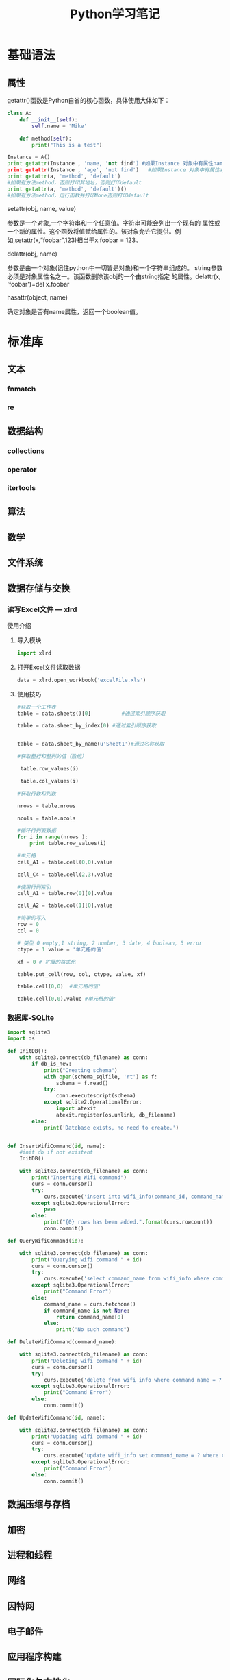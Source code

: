 #+STARTUP: overview
#+STARTUP: hidestars
#+TITLE: Python学习笔记
#+OPTIONS:    H:3 num:nil toc:t \n:nil ::t |:t ^:t -:t f:t *:t tex:t d:(HIDE) tags:not-in-toc
#+HTML_HEAD: <link rel="stylesheet" title="Standard" href="css/worg.css" type="text/css" />

* 基础语法

** 属性
     getattr()函数是Python自省的核心函数，具体使用大体如下：
     #+BEGIN_SRC python
       class A:   
           def __init__(self):   
               self.name = 'Mike'
               
           def method(self):   
               print("This is a test")
         
       Instance = A()   
       print getattr(Instance , 'name, 'not find') #如果Instance 对象中有属性name则打印self.name的值，否则打印'not find'
       print getattr(Instance , 'age', 'not find')   #如果Instance 对象中有属性age则打印self.age的值，否则打印'not find'
       print getattr(a, 'method', 'default')   
       #如果有方法method，否则打印其地址，否则打印default   
       print getattr(a, 'method', 'default')()   
       #如果有方法method，运行函数并打印None否则打印default       
     #+END_SRC

     setattr(obj, name, value)

     参数是一个对象,一个字符串和一个任意值。字符串可能会列出一个现有的
     属性或一个新的属性。这个函数将值赋给属性的。该对象允许它提供。例
     如,setattr(x,“foobar”,123)相当于x.foobar = 123。

     delattr(obj, name)

     参数是由一个对象(记住python中一切皆是对象)和一个字符串组成的。
     string参数必须是对象属性名之一。该函数删除该obj的一个由string指定
     的属性。delattr(x, 'foobar')=del x.foobar

     hasattr(object, name)

     确定对象是否有name属性，返回一个boolean值。 

* 标准库

** 文本
   
*** fnmatch

*** re

** 数据结构

*** collections 

*** operator

*** itertools

** 算法 

** 数学

** 文件系统 

** 数据存储与交换

*** 读写Excel文件 --- xlrd

    使用介绍
    1. 导入模块
       #+BEGIN_SRC python
       import xlrd
       #+END_SRC
    2. 打开Excel文件读取数据
       #+BEGIN_SRC python
         data = xlrd.open_workbook('excelFile.xls')       
       #+END_SRC
    3. 使用技巧
       #+BEGIN_SRC python
         #获取一个工作表
         table = data.sheets()[0]          #通过索引顺序获取

         table = data.sheet_by_index(0) #通过索引顺序获取


         table = data.sheet_by_name(u'Sheet1')#通过名称获取

         #获取整行和整列的值（数组）

          table.row_values(i)

          table.col_values(i)

         #获取行数和列数

         nrows = table.nrows

         ncols = table.ncols

         #循环行列表数据
         for i in range(nrows ):
             print table.row_values(i)
          
         #单元格
         cell_A1 = table.cell(0,0).value
          
         cell_C4 = table.cell(2,3).value
          
         #使用行列索引
         cell_A1 = table.row(0)[0].value
          
         cell_A2 = table.col(1)[0].value
          
         #简单的写入
         row = 0
         col = 0
          
         # 类型 0 empty,1 string, 2 number, 3 date, 4 boolean, 5 error
         ctype = 1 value = '单元格的值'
          
         xf = 0 # 扩展的格式化
          
         table.put_cell(row, col, ctype, value, xf)
          
         table.cell(0,0)  #单元格的值'
          
         table.cell(0,0).value #单元格的值'       
       #+END_SRC

*** 数据库-SQLite

    #+BEGIN_SRC python
      import sqlite3
      import os

      def InitDB():
          with sqlite3.connect(db_filename) as conn:
              if db_is_new:
                  print("Creating schema")
                  with open(schema_sqlfile, 'rt') as f:
                      schema = f.read()
                  try:
                      conn.executescript(schema)
                  except sqlite2.OperationalError:
                      import atexit
                      atexit.register(os.unlink, db_filename)
              else:
                  print('Datebase exists, no need to create.')


      def InsertWifiCommand(id, name):
          #init db if not existent
          InitDB()
       
          with sqlite3.connect(db_filename) as conn:
              print("Inserting Wifi command")
              curs = conn.cursor()
              try:
                  curs.execute('insert into wifi_info(command_id, command_name) values(?, ?)', (id, name))
              except sqlite2.OperationalError:
                  pass
              else:
                  print("{0} rows has been added.".format(curs.rowcount))
                  conn.commit()

      def QueryWifiCommand(id):

          with sqlite3.connect(db_filename) as conn:
              print("Querying wifi command " + id)
              curs = conn.cursor()
              try:
                  curs.execute('select command_name from wifi_info where command_id = ?', (id,))
              except sqlite3.OperationalError:
                  print("Command Error")
              else:
                  command_name = curs.fetchone()
                  if command_name is not None:
                      return command_name[0]
                  else:
                      print("No such command")

      def DeleteWifiCommand(command_name):

          with sqlite3.connect(db_filename) as conn:
              print("Deleting wifi command " + id)
              curs = conn.cursor()
              try:
                  curs.execute('delete from wifi_info where command_name = ?', (command_name,))
              except sqlite3.OperationalError:
                  print("Command Error")
              else:
                  conn.commit()

      def UpdateWifiCommand(id, name):

          with sqlite3.connect(db_filename) as conn:
              print("Updating wifi command " + id)
              curs = conn.cursor()
              try:
                  curs.execute('update wifi_info set command_name = ? where command_id = ?', (name, id))
              except sqlite3.OperationalError:
                  print("Command Error")
              else:
                  conn.commit()
          
    #+END_SRC

    
** 数据压缩与存档

** 加密

** 进程和线程

** 网络

** 因特网

** 电子邮件

** 应用程序构建

** 国际化与本地化

** 开发者工具

** 运行时特性

** 语言工具

** 模块与打包

* 实用技巧

** 数据结构与算法 
   列表，集合与字典
   collections
   
*** Unpacking a Sequence into Separate Variables
    
**** Problems
     You have an N-element tuple or sequence that you would like to
     unpack into a collection of N variables.

**** Solution
     #+BEGIN_SRC python
       >>> p = (4, 5)
       >>> x, y = p
       >>> x
       4
       >>> y
       5
       >>>

       >>> data = [ 'ACME', 50, 91.1, (2012, 12, 21) ]
       >>> name, shares, price, date = data
       >>> name
       'ACME'
       >>> date
       (2012, 12, 21)

       >>> name, shares, price, (year, mon, day) = data
       >>> name
       'ACME'
       >>> year
       2012
       >>> mon
       12
       >>> day
       21
       >>>

       >>> s = 'Hello'
       >>> a, b, c, d, e = s
       >>> a
       'H'
       >>> b
       'e'
       >>> e
       'o'
       >>>
     #+END_SRC

*** Unpacking Elements from Iterables of Arbitrary Length

**** Problem
     You need to unpack N elements from an iterable, but the iterable
     may be longer than N elements, causing a "too many values to
     unpack" exception.

**** Solution
     使用星表达式
     #+BEGIN_SRC python
       >>> *trailing, current = [10, 8, 7, 1, 9, 5, 10, 3]
       >>> trailing
       [10, 8, 7, 1, 9, 5, 10]
       >>> current
       3

       #星表达式变量是一个列表
       records = [
            ('foo', 1, 2),
            ('bar', 'hello'),
            ('foo', 3, 4),
       ]

       def do_foo(x, y):
           print('foo', x, y)

       def do_bar(s):
           print('bar', s)

       for tag, *args in records:
           if tag == 'foo':
               do_foo(*args)
           elif tag == 'bar':
               do_bar(*args)



       #丢弃不想要的变量
       >>> record = ('ACME', 50, 123.45, (12, 18, 2012))
       >>> name, *_, (*_, year) = record
       >>> name
       'ACME'
       >>> year
       2012
       >>>

     #+END_SRC

*** Keeping the Last N Items

**** Problem
     You want to keep a limited history of the last few items seen
     during iteration or during some other kind of processing.

**** Solution
     #+BEGIN_SRC python
       >>> q = deque(maxlen=3)
       >>> q.append(1)
       >>> q.append(2)
       >>> q.append(3)
       >>> q
       deque([1, 2, 3], maxlen=3)
       >>> q.append(4)
       >>> q
       deque([2, 3, 4], maxlen=3)
       >>> q.append(5)
       >>> q
       deque([3, 4, 5], maxlen=3)     
     #+END_SRC

*** Finding the Largest or Smallest N Items
    
**** Problem
     You want to make a list of the largest or smallest N items in a
     collection.

**** Solution

     #+BEGIN_SRC python
       import heapq

       nums = [1, 8, 2, 23, 7, -4, 18, 23, 42, 37, 2]
       print(heapq.nlargest(3, nums))  # Prints [42, 37, 23]
       print(heapq.nsmallest(3, nums)) # Prints [-4, 1, 2]

       portfolio = [
          {'name': 'IBM', 'shares': 100, 'price': 91.1},
          {'name': 'AAPL', 'shares': 50, 'price': 543.22},
          {'name': 'FB', 'shares': 200, 'price': 21.09},
          {'name': 'HPQ', 'shares': 35, 'price': 31.75},
          {'name': 'YHOO', 'shares': 45, 'price': 16.35},
          {'name': 'ACME', 'shares': 75, 'price': 115.65}
       ]

       cheap = heapq.nsmallest(3, portfolio, key=lambda s: s['price'])
       expensive = heapq.nlargest(3, portfolio, key=lambda s: s['price'])
     #+END_SRC

*** Implementing a Priority Queue

**** Problem
     You want to implement a queue that sorts items by a given
     priority and always returns the item with the highest priority on
     each pop operation.

**** Solution
     #+BEGIN_SRC python
       import heapq

       class PriorityQueue:
           def __init__(self):
               self._queue = []
               self._index = 0

           def push(self, item, priority):
               heapq.heappush(self._queue, (-priority, self._index, item))
               self._index += 1

           def pop(self):
               return heapq.heappop(self._queue)[-1]


       >>> class Item:
       ...     def __init__(self, name):
       ...         self.name = name
       ...     def __repr__(self):
       ...         return 'Item({!r})'.format(self.name)
       ...
       >>> q = PriorityQueue()
       >>> q.push(Item('foo'), 1)
       >>> q.push(Item('bar'), 5)
       >>> q.push(Item('spam'), 4)
       >>> q.push(Item('grok'), 1)
       >>> q.pop()
       Item('bar')
       >>> q.pop()
       Item('spam')
       >>> q.pop()
       Item('foo')
       >>> q.pop()
       Item('grok')
       >>>
     #+END_SRC

*** Mapping Keys to Multiple Values in a Dictionary
    
**** Problem
     You want to make a dictionary that maps keys to more than one
     value (a so-called "multidict").

**** Solution
     #+BEGIN_SRC python
       from collections import defaultdict

       d = defaultdict(list)
       d['a'].append(1)
       d['a'].append(2)
       d['b'].append(4)
       ...

       d = defaultdict(set)
       d['a'].add(1)
       d['a'].add(2)
       d['b'].add(4)
       ...


       d = {}    # A regular dictionary
       d.setdefault('a', []).append(1)
       d.setdefault('a', []).append(2)
       d.setdefault('b', []).append(4)
       ...


       #自己实现的话
       d = {}
       for key, value in pairs:
           if key not in d:
                d[key] = []
           d[key].append(value)

       #利用库
       d = defaultdict(list)
       for key, value in pairs:
           d[key].append(value)


     #+END_SRC

*** Keeping Dictionaries in Order

**** Problem

     You want to create a dictionary, and you also want to control the
     order of items when iterating or serializing.

**** Solution

     #+BEGIN_SRC python
       #保持插入顺序
       from collections import OrderedDict

       d = OrderedDict()
       d['foo'] = 1
       d['bar'] = 2
       d['spam'] = 3
       d['grok'] = 4

       # Outputs "foo 1", "bar 2", "spam 3", "grok 4"
       for key in d:
           print(key, d[key])
           
     #+END_SRC

*** Calculating with Dictionaries

**** Problem
     You want to perform various calculations (e.g., minimum value,
     maximum value, sorting, etc.) on a dictionary of data.

**** Solution

     #+BEGIN_SRC python
       >>> prices = { 'AAA' : 45.23, 'ZZZ': 45.23 }
       >>> min(zip(prices.values(), prices.keys()))
       (45.23, 'AAA')
       >>> max(zip(prices.values(), prices.keys()))
       (45.23, 'ZZZ')
       >>>     
     #+END_SRC

*** Finding Commonalities in Two Dictionaries
    
**** Problem
     You have two dictionaries and want to find out what they might
     have in common (same keys, same values, etc.).

**** Solution
     #+BEGIN_SRC python
       a = {
          'x' : 1,
          'y' : 2,
          'z' : 3
       }

       b = {
          'w' : 10,
          'x' : 11,
          'y' : 2
       }

       # Find keys in common
       a.keys() & b.keys()   # { 'x', 'y' }

       # Find keys in a that are not in b
       a.keys() - b.keys()   # { 'z' }

       # Find (key,value) pairs in common
       a.items() & b.items() # { ('y', 2) }

       # Make a new dictionary with certain keys removed
       c = {key:a[key] for key in a.keys() - {'z', 'w'}}
       # c is {'x': 1, 'y': 2}
     #+END_SRC

*** Removing Duplicates from a Sequence while Maintaining Order

**** Problem
     You want to eliminate the duplicate values in a sequence, but
     preserve the order of the remaining items.

**** Solution
     #+BEGIN_SRC python
       def dedupe(items):
           seen = set()
           for item in items:
               if item not in seen:
                   yield item
                   seen.add(item)


       >>> a = [1, 5, 2, 1, 9, 1, 5, 10]
       >>> list(dedupe(a))
       [1, 5, 2, 9, 10]
       >>>
     #+END_SRC

*** Naming a Slice

**** Problem
     Your program has become an unreadable mess of hardcoded slice
     indices and you want to clean it up.

**** Solution
     #+BEGIN_SRC python
       ######    0123456789012345678901234567890123456789012345678901234567890'
       record = '....................100          .......513.25     ..........'
       cost = int(record[20:32]) * float(record[40:48])

       SHARES = slice(20,32)
       PRICE  = slice(40,48)

       cost = int(record[SHARES]) * float(record[PRICE])
     #+END_SRC

*** Determining the Most Frequently Occurring Items in a Sequence

**** Problem
     You have a sequence of items, and you’d like to determine the
     most frequently occurring items in the sequence.

**** Solution
     #+BEGIN_SRC python
       words = [
          'look', 'into', 'my', 'eyes', 'look', 'into', 'my', 'eyes',
          'the', 'eyes', 'the', 'eyes', 'the', 'eyes', 'not', 'around', 'the',
          'eyes', "don't", 'look', 'around', 'the', 'eyes', 'look', 'into',
          'my', 'eyes', "you're", 'under'
       ]

       from collections import Counter
       word_counts = Counter(words)
       top_three = word_counts.most_common(3)
       print(top_three)
       # Outputs [('eyes', 8), ('the', 5), ('look', 4)]     
     #+END_SRC

*** Sorting a List of Dictionaries by a Common Key

**** Problem
     You have a list of dictionaries and you would like to sort the
     entries according to one or more of the dictionary values.

**** Solution
     #+BEGIN_SRC python
       rows = [
           {'fname': 'Brian', 'lname': 'Jones', 'uid': 1003},
           {'fname': 'David', 'lname': 'Beazley', 'uid': 1002},
           {'fname': 'John', 'lname': 'Cleese', 'uid': 1001},
           {'fname': 'Big', 'lname': 'Jones', 'uid': 1004}
       ]

       from operator import itemgetter

       rows_by_fname = sorted(rows, key=itemgetter('fname'))
       rows_by_uid = sorted(rows, key=itemgetter('uid'))

       print(rows_by_fname)
       print(rows_by_uid)

     #+END_SRC

*** Sorting Objects Without Native Comparison Support

**** Problem
     You want to sort objects of the same class, but they don’t natively support comparison operations.

**** Solution

     #+BEGIN_SRC python
       >>> class User:
       ...     def __init__(self, user_id):
       ...         self.user_id = user_id
       ...     def __repr__(self):
       ...         return 'User({})'.format(self.user_id)
       ...
       >>> users = [User(23), User(3), User(99)]
       >>> users
       [User(23), User(3), User(99)]
       >>> sorted(users, key=lambda u: u.user_id)
       [User(3), User(23), User(99)]
       >>>


       #另一种方法
       >>> from operator import attrgetter
       >>> sorted(users, key=attrgetter('user_id'))
       [User(3), User(23), User(99)]
       >>>

     #+END_SRC

*** Grouping Records Together Based on a Field

**** Problem
     You have a sequence of dictionaries or instances and you want to
     iterate over the data in groups based on the value of a
     particular field, such as date.

**** Solution

     #+BEGIN_SRC python
       rows = [
           {'address': '5412 N CLARK', 'date': '07/01/2012'},
           {'address': '5148 N CLARK', 'date': '07/04/2012'},
           {'address': '5800 E 58TH', 'date': '07/02/2012'},
           {'address': '2122 N CLARK', 'date': '07/03/2012'},
           {'address': '5645 N RAVENSWOOD', 'date': '07/02/2012'},
           {'address': '1060 W ADDISON', 'date': '07/02/2012'},
           {'address': '4801 N BROADWAY', 'date': '07/01/2012'},
           {'address': '1039 W GRANVILLE', 'date': '07/04/2012'},
       ]


       from operator import itemgetter
       from itertools import groupby

       # Sort by the desired field first
       rows.sort(key=itemgetter('date'))

       # Iterate in groups
       for date, items in groupby(rows, key=itemgetter('date')):
           print(date)
           for i in items:
               print('    ', i)

       #Another method
       from collections import defaultdict
       rows_by_date = defaultdict(list)
       for row in rows:
           rows_by_date[row['date']].append(row)

       >>> for r in rows_by_date['07/01/2012']:
       ...     print(r)
       ...
       {'date': '07/01/2012', 'address': '5412 N CLARK'}
       {'date': '07/01/2012', 'address': '4801 N BROADWAY'}
       >>>    
     #+END_SRC

*** Filtering Sequence Elements

**** Problem
     You have data inside of a sequence, and need to extract values or
     reduce the sequence using some criteria.

**** Solution
     #+BEGIN_SRC python
       #list comprehension
       >>> mylist = [1, 4, -5, 10, -7, 2, 3, -1]
       >>> [n for n in mylist if n > 0]
       [1, 4, 10, 2, 3]
       >>> [n for n in mylist if n < 0]
       [-5, -7, -1]
       >>>

       #if input is large, use generator expression
       >>> pos = (n for n in mylist if n > 0)
       >>> pos
       <generator object <genexpr> at 0x1006a0eb0>
       >>> for x in pos:
       ...     print(x)
       ...
       1
       4
       10
       2
       3
       >>>

       #when filter expression is not easy to express
       #use filter()
       values = ['1', '2', '-3', '-', '4', 'N/A', '5']

       def is_int(val):
           try:
               x = int(val)
               return True
           except ValueError:
               return False

       ivals = list(filter(is_int, values))
       print(ivals)
       # Outputs ['1', '2', '-3', '4', '5']
     #+END_SRC

*** Extracting a Subset of a Dictionary

**** Problem
     You want to make a dictionary that is a subset of another
     dictionary.

**** Solution
     #+BEGIN_SRC python
       #use dictionary comprehension
       prices = {
          'ACME': 45.23,
          'AAPL': 612.78,
          'IBM': 205.55,
          'HPQ': 37.20,
          'FB': 10.75
       }

       # Make a dictionary of all prices over 200
       p1 = { key:value for key, value in prices.items() if value > 200 }

       # Make a dictionary of tech stocks
       tech_names = { 'AAPL', 'IBM', 'HPQ', 'MSFT' }
       p2 = { key:value for key,value in prices.items() if key in tech_names }

     #+END_SRC

*** Mapping Names to Sequence Elements

**** Problem
     You have code that accesses list or tuple elements by position,
     but this makes the code somewhat difficult to read at
     times. You’d also like to be less dependent on position in the
     structure, by accessing the elements by name.

**** Solution
     #+BEGIN_SRC python
       >>> from collections import namedtuple
       >>> Subscriber = namedtuple('Subscriber', ['addr', 'joined'])
       >>> sub = Subscriber('jonesy@example.com', '2012-10-19')
       >>> sub
       Subscriber(addr='jonesy@example.com', joined='2012-10-19')
       >>> sub.addr
       'jonesy@example.com'
       >>> sub.joined
       '2012-10-19'
       >>>     
     #+END_SRC

*** Transforming and Reducing Data at the Same Time

**** Problem
     You need to execute a reduction function (e.g., sum(), min(),
     max()), but first need to transform or filter the data.

**** Solution
     #+BEGIN_SRC python
       #Use generator expression argument
       # Determine if any .py files exist in a directory
       import os
       files = os.listdir('dirname')
       if any(name.endswith('.py') for name in files):
           print('There be python!')
       else:
           print('Sorry, no python.')

       # Output a tuple as CSV
       s = ('ACME', 50, 123.45)
       print(','.join(str(x) for x in s))

       # Data reduction across fields of a data structure
       portfolio = [
          {'name':'GOOG', 'shares': 50},
          {'name':'YHOO', 'shares': 75},
          {'name':'AOL', 'shares': 20},
          {'name':'SCOX', 'shares': 65}
       ]
       min_shares = min(s['shares'] for s in portfolio)     
     #+END_SRC

*** Combining Multiple Mappings into a Single Mapping

**** Problem
     You have multiple dictionaries or mappings that you want to
     logically combine into a single mapping to perform certain
     operations, such as looking up values or checking for the
     existence of keys.

**** Solution
     #+BEGIN_SRC python
       a = {'x': 1, 'z': 3 }
       b = {'y': 2, 'z': 4 }

       from collections import ChainMap
       c = ChainMap(a,b)
       print(c['x'])      # Outputs 1  (from a)
       print(c['y'])      # Outputs 2  (from b)
       print(c['z'])      # Outputs 3  (from a)
     #+END_SRC

** 字符串与文本

** 实现一个简单的扩展 
    主要步骤：
    1. 新建一个目录。
    2. 在该目录下创建一个名为 setup.py的python脚本以及一个C扩展代码
    3. 在该目录下运行 
       : python setup.py install
    4. 测试

** 网络编程

*** TCP
        - 服务器端代码
          #+BEGIN_SRC python
            #!/usr/bin/env python3
            #coding:utf-8

            from socket import *
            serverPort = 12000
            serverSocket = socket(AF_INET, SOCK_STREAM)
            serverSocket.bind(('', serverPort))
            serverSocket.listen(1)
            print("The server is ready to receive:")
            while 1:
                connectSocket, addr = serverSocket.accept()
                sentence = connectSocket.recv(1024)
                capitalizeSentense = sentence.upper()
                connectSocket.send(capitalizeSentense)
          #+END_SRC
        - 客户端代码
          #+BEGIN_SRC python
            #!/usr/bin/env python3
            #coding:utf-8

            from socket import *
            serverName = 'localhost'
            serverPort = 12000
            clientSocket = socket(AF_INET, SOCK_STREAM)
            clientSocket.connect((serverName,serverPort))
            sentence = input('Input lowercase sentence:')
            clientSocket.send(sentence.encode())
            modifiedSentence = clientSocket.recv(1024)
            print('From Server: ', modifiedSentence.decode())
            clientSocket.close()
          #+END_SRC

*** UDP
         - 服务器端代码
           #+BEGIN_SRC python
             #!/usr/bin/env python3
             #coding:utf-8

             from socket import *

             serverPort = 12000
             serverSocket = socket(AF_INET, SOCK_DGRAM)
             serverSocket.bind(('', serverPort))
             print("The server is read to receive")
             while 1:
                 message, clientAddress = serverSocket.recvfrom(2048)
                 modifiedMessage = message.upper()
                 serverSocket.sendto(modifiedMessage, clientAddress)
           #+END_SRC

         - 客户端代码
           #+BEGIN_SRC python
             #!/usr/bin/env python3
             #coding:utf-8

             from socket import *

             serverName ='localhost'
             serverPort = 12000
             clientSocket = socket(AF_INET, SOCK_DGRAM)
             message = input('请输入小写字母语句：')
             #sockets by themselves always
             #deal in binary byte strings, not text.
             #need use the two methods to convert between them
             #str.encode  from text to byte strings
             #bytes.decode from byte strings to text
             clientSocket.sendto(message.encode(), (serverName, serverPort))
             modifiedMessage, serverAddress = clientSocket.recvfrom(2048)
             print(modifiedMessage.decode())
             clientSocket.close()
           #+END_SRC

*** DBus
        DBus有一个bus daemon， 用于转发两个不同应用程序之间传送的消息，
        一端属于Server端，一端属于Client端。
        默认有两个这种的对象，一个是SessionBus, 一个是SystemBus。

        =bus_name= : dot-separated name . 
        =object path=: slashed-separated.
        =interfaces=: a group of related methods and signals.
          
**** 代码示例

***** Service端
         #+BEGIN_SRC python
           #!/usr/bin/env python

           usage = """Usage:
           python example-service.py &
           python example-client.py
           python example-async-client.py
           python example-client.py --exit-service
           """

           from gi.repository import GLib

           import dbus
           import dbus.service
           import dbus.mainloop.glib

           class DemoException(dbus.DBusException):
               _dbus_error_name = 'com.example.DemoException'

           #必须从dbus.service.Object对象中继承
           class SomeObject(dbus.service.Object):

               @dbus.service.method("com.example.SampleInterface",
                                    in_signature='s', out_signature='as')
               def HelloWorld(self, hello_message):
                   print (str(hello_message))
                   return ["Hello", " from example-service.py", "with unique name",
                           session_bus.get_unique_name()]

               @dbus.service.method("com.example.SampleInterface",
                                    in_signature='', out_signature='')
               def RaiseException(self):
                   raise DemoException('The RaiseException method does what you might '
                                       'expect')

               @dbus.service.method("com.example.SampleInterface",
                                    in_signature='', out_signature='(ss)')
               def GetTuple(self):
                   return ("Hello Tuple", " from example-service.py")

               @dbus.service.method("com.example.SampleInterface",
                                    in_signature='', out_signature='a{ss}')
               def GetDict(self):
                   return {"first": "Hello Dict", "second": " from example-service.py"}

               @dbus.service.method("com.example.SampleInterface",
                                    in_signature='', out_signature='')
               def Exit(self):
                   mainloop.quit()


           if __name__ == '__main__':
               dbus.mainloop.glib.DBusGMainLoop(set_as_default=True)

               ＃注册
               session_bus = dbus.SessionBus()
               name = dbus.service.BusName("com.example.SampleService", session_bus)
               object = SomeObject(session_bus, '/SomeObject')

               mainloop = GLib.MainLoop()
               print ("Running example service.")
               print (usage)
               mainloop.run()
                    
         #+END_SRC
        
***** Client

           #+BEGIN_SRC python
             #!/usr/bin/env python

             usage = """Usage:
             python example-service.py &
             python example-client.py
             python example-client.py --exit-service
             """

             import sys
             from traceback import print_exc

             import dbus

             def main():
                 bus = dbus.SessionBus()

                 try:
                     #获取远程对象
                     remote_object = bus.get_object("com.example.SampleService",
                                                    "/SomeObject")

                     # you can either specify the dbus_interface in each call...
                     hello_reply_list = remote_object.HelloWorld("Hello from example-client.py!",
                         dbus_interface = "com.example.SampleInterface")
                 except dbus.DBusException:
                     print_exc()
                     print (usage)
                     sys.exit(1)

                 print (hello_reply_list)

                 # ... or create an Interface wrapper for the remote object
                 iface = dbus.Interface(remote_object, "com.example.SampleInterface")

                 hello_reply_tuple = iface.GetTuple()

                 print (hello_reply_tuple)

                 hello_reply_dict = iface.GetDict()

                 print (hello_reply_dict)

                 # D-Bus exceptions are mapped to Python exceptions
                 try:
                     iface.RaiseException()
                 except dbus.DBusException as e:
                     print (str(e))

                 # introspection is automatically supported
                 print (remote_object.Introspect(dbus_interface="org.freedesktop.DBus.Introspectable"))

                 if sys.argv[1:] == ['--exit-service']:
                     iface.Exit()

             if __name__ == '__main__':
                 main()
                        
           #+END_SRC


https://pythonprogramming.net/


https://gist.github.com/JeffPaine/6213790
